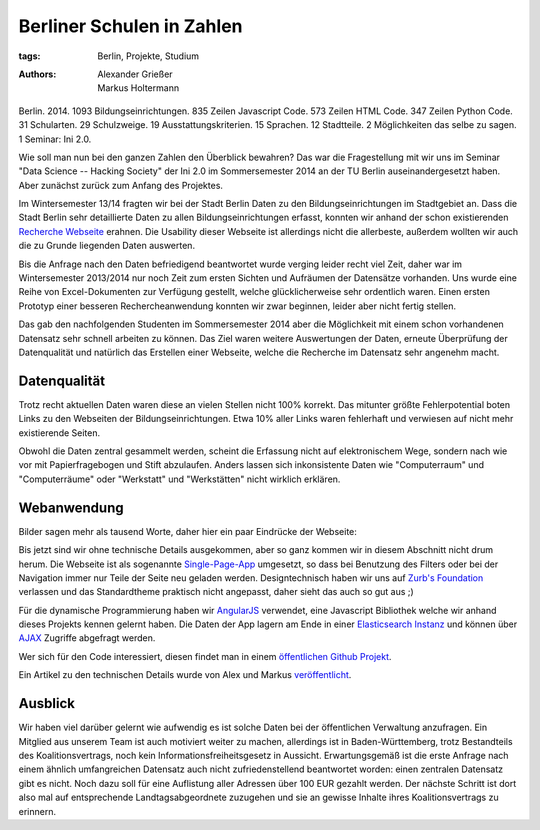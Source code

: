 ==========================
Berliner Schulen in Zahlen
==========================

:tags: Berlin, Projekte, Studium
:authors: Alexander Grießer, Markus Holtermann


Berlin. 2014. 1093 Bildungseinrichtungen. 835 Zeilen Javascript Code. 573
Zeilen HTML Code. 347 Zeilen Python Code. 31 Schularten. 29 Schulzweige. 19
Ausstattungskriterien. 15 Sprachen. 12 Stadtteile. 2 Möglichkeiten das selbe zu
sagen. 1 Seminar: Ini 2.0.

Wie soll man nun bei den ganzen Zahlen den Überblick bewahren? Das war die
Fragestellung mit wir uns im Seminar "Data Science -- Hacking Society" der Ini
2.0 im Sommersemester 2014 an der TU Berlin auseinandergesetzt haben. Aber
zunächst zurück zum Anfang des Projektes.

Im Wintersemester 13/14 fragten wir bei der Stadt Berlin Daten zu den
Bildungseinrichtungen im Stadtgebiet an. Dass die Stadt Berlin sehr
detaillierte Daten zu allen Bildungseinrichtungen erfasst, konnten wir anhand
der schon existierenden `Recherche Webseite`_ erahnen. Die Usability dieser
Webseite ist allerdings nicht die allerbeste, außerdem wollten wir auch die zu
Grunde liegenden Daten auswerten.

Bis die Anfrage nach den Daten befriedigend beantwortet wurde verging leider
recht viel Zeit, daher war im Wintersemester 2013/2014 nur noch Zeit zum ersten
Sichten und Aufräumen der Datensätze vorhanden. Uns wurde eine Reihe von
Excel-Dokumenten zur Verfügung gestellt, welche glücklicherweise sehr
ordentlich waren. Einen ersten Prototyp einer besseren Rechercheanwendung
konnten wir zwar beginnen, leider aber nicht fertig stellen.

Das gab den nachfolgenden Studenten im Sommersemester 2014 aber die Möglichkeit
mit einem schon vorhandenen Datensatz sehr schnell arbeiten zu können. Das Ziel
waren weitere Auswertungen der Daten, erneute Überprüfung der Datenqualität und
natürlich das Erstellen einer Webseite, welche die Recherche im Datensatz sehr
angenehm macht.


Datenqualität
=============

Trotz recht aktuellen Daten waren diese an vielen Stellen nicht 100% korrekt.
Das mitunter größte Fehlerpotential boten Links zu den Webseiten der
Bildungseinrichtungen. Etwa 10% aller Links waren fehlerhaft und verwiesen auf
nicht mehr existierende Seiten.

Obwohl die Daten zentral gesammelt werden, scheint die Erfassung nicht auf
elektronischem Wege, sondern nach wie vor mit Papierfragebogen und Stift
abzulaufen. Anders lassen sich inkonsistente Daten wie "Computerraum" und
"Computerräume" oder "Werkstatt" und "Werkstätten" nicht wirklich erklären.


Webanwendung
============

Bilder sagen mehr als tausend Worte, daher hier ein paar Eindrücke der
Webseite:

.. gallery::
   :small: 1
   :medium: 2

   .. image:: /images/berlin-school-data/school1tb.jpg
      :alt: Startseite
      :target: /images/berlin-school-data/school1.png

   .. image:: /images/berlin-school-data/school1tb.jpg
      :alt: Ein paar angewendete Filter
      :target: /images/berlin-school-data/school2.png

   .. image:: /images/berlin-school-data/school3tb.jpg
      :alt: Detailansicht einer Schule
      :target: /images/berlin-school-data/school3.png

   .. image:: /images/berlin-school-data/school4tb.jpg
      :alt: Heatmap Betreuungsschlüssel
      :target: /images/berlin-school-data/school4.png

   .. image:: /images/berlin-school-data/school5tb.jpg
      :alt: Impressum
      :target: /images/berlin-school-data/school5.png

Bis jetzt sind wir ohne technische Details ausgekommen, aber so ganz kommen wir
in diesem Abschnitt nicht drum herum. Die Webseite ist als sogenannte
`Single-Page-App`_ umgesetzt, so dass bei Benutzung des Filters oder bei der
Navigation immer nur Teile der Seite neu geladen werden. Designtechnisch haben
wir uns auf `Zurb's Foundation`_ verlassen und das Standardtheme praktisch
nicht angepasst, daher sieht das auch so gut aus ;) 

Für die dynamische Programmierung haben wir `AngularJS`_ verwendet, eine
Javascript Bibliothek welche wir anhand dieses Projekts kennen gelernt haben.
Die Daten der App lagern am Ende in einer `Elasticsearch Instanz`_ und können
über `AJAX`_ Zugriffe abgefragt werden.

Wer sich für den Code interessiert, diesen findet man in einem `öffentlichen
Github Projekt`_.

Ein Artikel zu den technischen Details wurde von Alex und Markus
`veröffentlicht`_.


Ausblick
========

Wir haben viel darüber gelernt wie aufwendig es ist solche Daten bei der
öffentlichen Verwaltung anzufragen. Ein Mitglied aus unserem Team ist auch
motiviert weiter zu machen, allerdings ist in Baden-Württemberg, trotz
Bestandteils des Koalitionsvertrags, noch kein Informationsfreiheitsgesetz in
Aussicht. Erwartungsgemäß ist die erste Anfrage nach einem ähnlich
umfangreichen Datensatz auch nicht zufriedenstellend beantwortet worden: einen
zentralen Datensatz gibt es nicht. Noch dazu soll für eine Auflistung aller
Adressen über 100 EUR gezahlt werden. Der nächste Schritt ist dort also mal auf
entsprechende Landtagsabgeordnete zuzugehen und sie an gewisse Inhalte ihres
Koalitionsvertrags zu erinnern.


.. _Recherche Webseite:
   http://www.berlin.de/sen/bildung/schulverzeichnis_und_portraets/anwendung/
.. _Single-Page-App: http://en.wikipedia.org/wiki/Single-page_application
.. _Zurb's Foundation: http://foundation.zurb.com/
.. _AngularJS: https://angularjs.org/
.. _Elasticsearch Instanz: http://www.elasticsearch.org/
.. _AJAX: http://de.wikipedia.org/wiki/Ajax_%28Programmierung%29
.. _öffentlichen Github Projekt:
   https://github.com/MarkusH/berlin-school-data
.. _veröffentlicht:
   {filename}/Development/2014-08-10__en__using-elasicsearch-as-relational-data-storage.rst
